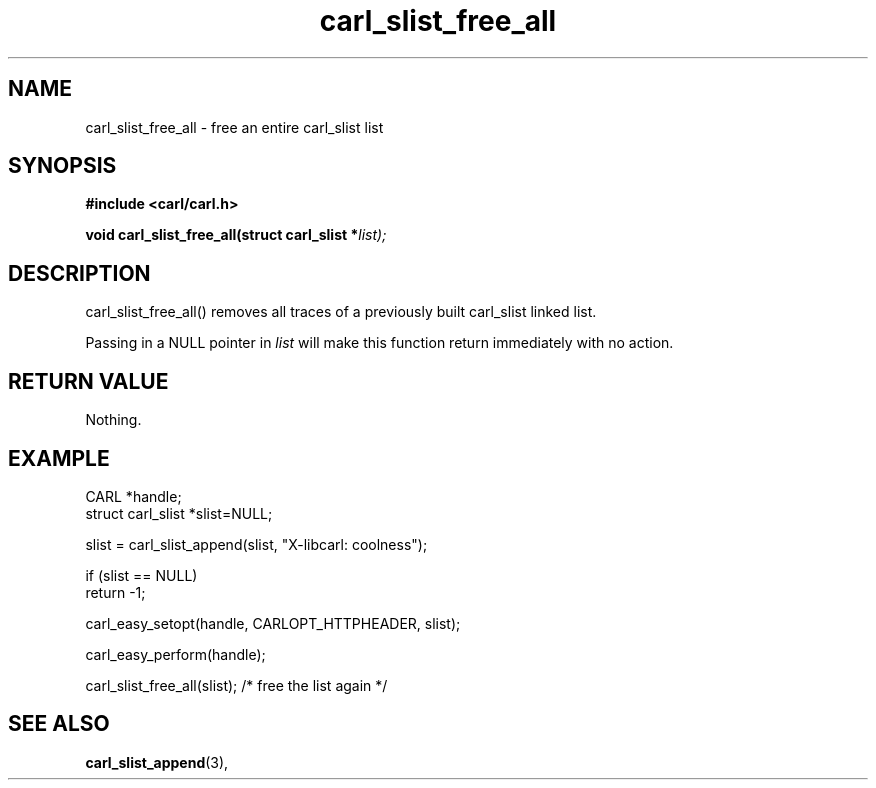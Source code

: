 .\" **************************************************************************
.\" *                                  _   _ ____  _
.\" *  Project                     ___| | | |  _ \| |
.\" *                             / __| | | | |_) | |
.\" *                            | (__| |_| |  _ <| |___
.\" *                             \___|\___/|_| \_\_____|
.\" *
.\" * Copyright (C) 1998 - 2020, Daniel Stenberg, <daniel@haxx.se>, et al.
.\" *
.\" * This software is licensed as described in the file COPYING, which
.\" * you should have received as part of this distribution. The terms
.\" * are also available at https://carl.se/docs/copyright.html.
.\" *
.\" * You may opt to use, copy, modify, merge, publish, distribute and/or sell
.\" * copies of the Software, and permit persons to whom the Software is
.\" * furnished to do so, under the terms of the COPYING file.
.\" *
.\" * This software is distributed on an "AS IS" basis, WITHOUT WARRANTY OF ANY
.\" * KIND, either express or implied.
.\" *
.\" **************************************************************************
.TH carl_slist_free_all 3 "5 March 2001" "libcarl 7.0" "libcarl Manual"
.SH NAME
carl_slist_free_all - free an entire carl_slist list
.SH SYNOPSIS
.B #include <carl/carl.h>
.sp
.BI "void carl_slist_free_all(struct carl_slist *" list);
.ad
.SH DESCRIPTION
carl_slist_free_all() removes all traces of a previously built carl_slist
linked list.

Passing in a NULL pointer in \fIlist\fP will make this function return
immediately with no action.
.SH RETURN VALUE
Nothing.
.SH EXAMPLE
.nf
CARL *handle;
struct carl_slist *slist=NULL;

slist = carl_slist_append(slist, "X-libcarl: coolness");

if (slist == NULL)
  return -1;

carl_easy_setopt(handle, CARLOPT_HTTPHEADER, slist);

carl_easy_perform(handle);

carl_slist_free_all(slist); /* free the list again */
.fi
.SH "SEE ALSO"
.BR carl_slist_append "(3), "
